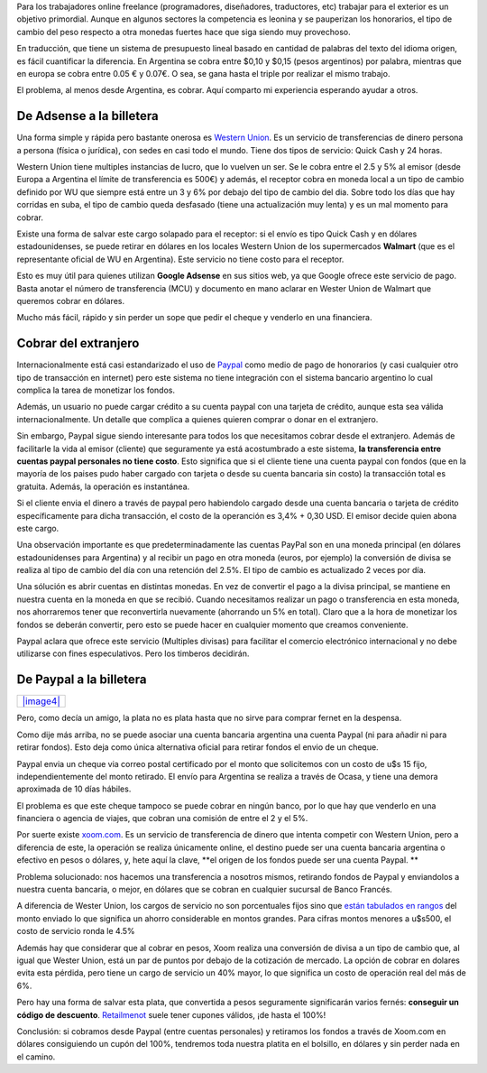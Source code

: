 Para los trabajadores online freelance (programadores, diseñadores,
traductores, etc) trabajar para el exterior es un objetivo primordial.
Aunque en algunos sectores la competencia es leonina y se pauperizan los
honorarios, el tipo de cambio del peso respecto a otra monedas fuertes
hace que siga siendo muy provechoso.

En traducción, que tiene un sistema de presupuesto lineal basado en
cantidad de palabras del texto del idioma origen, es fácil cuantificar
la diferencia. En Argentina se cobra entre $0,10 y $0,15 (pesos
argentinos) por palabra, mientras que en europa se cobra entre 0.05 € y
0.07€. O sea, se gana hasta el triple por realizar el mismo trabajo.

El problema, al menos desde Argentina, es cobrar. Aquí comparto mi
experiencia esperando ayudar a otros.

De Adsense a la billetera
~~~~~~~~~~~~~~~~~~~~~~~~~

|image0|
Una forma simple y rápida pero bastante onerosa es `Western
Union <http://www.westernunion.com>`_. Es un servicio de transferencias
de dinero persona a persona (física o jurídica), con sedes en casi todo
el mundo. Tiene dos tipos de servicio: Quick Cash y 24 horas.

Western Union tiene multiples instancias de lucro, que lo vuelven un
ser. Se le cobra entre el 2.5 y 5% al emisor (desde Europa a Argentina
el límite de transferencia es 500€) y además, el receptor cobra en
moneda local a un tipo de cambio definido por WU que siempre está entre
un 3 y 6% por debajo del tipo de cambio del dia. Sobre todo los días que
hay corridas en suba, el tipo de cambio queda desfasado (tiene una
actualización muy lenta) y es un mal momento para cobrar.

|image1|
Existe una forma de salvar este cargo solapado para el receptor: si el
envío es tipo Quick Cash y en dólares estadounidenses, se puede retirar
en dólares en los locales Western Union de los supermercados **Walmart**
(que es el representante oficial de WU en Argentina). Este servicio no
tiene costo para el receptor.

Esto es muy útil para quienes utilizan **Google Adsense** en sus sitios
web, ya que Google ofrece este servicio de pago. Basta anotar el número
de transferencia (MCU) y documento en mano aclarar en Wester Union de
Walmart que queremos cobrar en dólares.

Mucho más fácil, rápido y sin perder un sope que pedir el cheque y
venderlo en una financiera.

Cobrar del extranjero
~~~~~~~~~~~~~~~~~~~~~

|image2|
Internacionalmente está casi estandarizado el uso de
`Paypal <http://www.paypal.com>`_ como medio de pago de honorarios (y
casi cualquier otro tipo de transacción en internet) pero este sistema
no tiene integración con el sistema bancario argentino lo cual complica
la tarea de monetizar los fondos.

Además, un usuario no puede cargar crédito a su cuenta paypal con una
tarjeta de crédito, aunque esta sea válida internacionalmente. Un
detalle que complica a quienes quieren comprar o donar en el extranjero.

Sin embargo, Paypal sigue siendo interesante para todos los que
necesitamos cobrar desde el extranjero. Además de facilitarle la vida al
emisor (cliente) que seguramente ya está acostumbrado a este sistema,
**la transferencia entre cuentas paypal personales no tiene costo**.
Esto significa que si el cliente tiene una cuenta paypal con fondos (que
en la mayoría de los paises pudo haber cargado con tarjeta o desde su
cuenta bancaria sin costo) la transacción total es gratuita. Además, la
operación es instantánea.

Si el cliente envia el dinero a través de paypal pero habiendolo cargado
desde una cuenta bancaria o tarjeta de crédito específicamente para
dicha transacción, el costo de la operanción es 3,4% + 0,30 USD. El
emisor decide quien abona este cargo.

Una observación importante es que predeterminadamente las cuentas PayPal
son en una moneda principal (en dólares estadounidenses para Argentina)
y al recibir un pago en otra moneda (euros, por ejemplo) la conversión
de divisa se realiza al tipo de cambio del día con una retención del
2.5%. El tipo de cambio es actualizado 2 veces por día.

Una sólución es abrir cuentas en distintas monedas. En vez de convertir
el pago a la divisa principal, se mantiene en nuestra cuenta en la
moneda en que se recibió. Cuando necesitamos realizar un pago o
transferencia en esta moneda, nos ahorraremos tener que reconvertirla
nuevamente (ahorrando un 5% en total). Claro que a la hora de monetizar
los fondos se deberán convertir, pero esto se puede hacer en cualquier
momento que creamos conveniente.

Paypal aclara que ofrece este servicio (Multiples divisas) para
facilitar el comercio electrónico internacional y no debe utilizarse con
fines especulativos. Pero los timberos decidirán.

De Paypal a la billetera
~~~~~~~~~~~~~~~~~~~~~~~~

+----------------------------------------------+
| `|image4| </images/logo_xoomgif23e5.gif>`_   |
+----------------------------------------------+

Pero, como decía un amigo, la plata no es plata hasta que no sirve para
comprar fernet en la despensa.

Como dije más arriba, no se puede asociar una cuenta bancaria argentina
una cuenta Paypal (ni para añadir ni para retirar fondos). Esto deja
como única alternativa oficial para retirar fondos el envio de un
cheque.

Paypal envia un cheque via correo postal certificado por el monto que
solicitemos con un costo de u$s 15 fijo, independientemente del monto
retirado. El envío para Argentina se realiza a través de Ocasa, y tiene
una demora aproximada de 10 días hábiles.

El problema es que este cheque tampoco se puede cobrar en ningún banco,
por lo que hay que venderlo en una financiera o agencia de viajes, que
cobran una comisión de entre el 2 y el 5%.

Por suerte existe `xoom.com <http://www.xoom.com>`_. Es un servicio de
transferencia de dinero que intenta competir con Western Union, pero a
diferencia de este, la operación se realiza únicamente online, el
destino puede ser una cuenta bancaria argentina o efectivo en pesos o
dólares, y, hete aquí la clave, **el origen de los fondos puede ser una
cuenta Paypal. **

Problema solucionado: nos hacemos una transferencia a nosotros mismos,
retirando fondos de Paypal y enviandolos a nuestra cuenta bancaria, o
mejor, en dólares que se cobran en cualquier sucursal de Banco Francés.

A diferencia de Wester Union, los cargos de servicio no son porcentuales
fijos sino que `están tabulados en
rangos <https://www.xoom.com/sendmoneynow/money-transfer-fees>`_ del
monto enviado lo que significa un ahorro considerable en montos grandes.
Para cifras montos menores a u$s500, el costo de servicio ronda le 4.5%

|image5|
Además hay que considerar que al cobrar en pesos, Xoom realiza una
conversión de divisa a un tipo de cambio que, al igual que Wester Union,
está un par de puntos por debajo de la cotización de mercado. La opción
de cobrar en dolares evita esta pérdida, pero tiene un cargo de servicio
un 40% mayor, lo que significa un costo de operación real del más de 6%.

|image6|
Pero hay una forma de salvar esta plata, que convertida a pesos
seguramente significarán varios fernés: **conseguir un código de
descuento**. `Retailmenot <http://www.retailmenot.com/view/xoom.com>`_
suele tener cupones válidos, ¡de hasta el 100%!

Conclusión: si cobramos desde Paypal (entre cuentas personales) y
retiramos los fondos a través de Xoom.com en dólares consiguiendo un
cupón del 100%, tendremos toda nuestra platita en el bolsillo, en
dólares y sin perder nada en el camino.

.. |image0| image:: /images/google-adsenf60e-93be1.jpg
.. |image1| image:: /images/Western-Unioa5aa-91e5e.jpg
.. |image2| image:: /images/paypal_logog8b6f-21423.gif
.. |image3| image:: /images/logo_xoomgif23e5-fd895-3a10a.png
.. |image4| image:: /images/logo_xoomgif23e5-fd895-3a10a.png
.. |image5| image:: /images/Banco-Francecef9-62220.jpg
.. |image6| image:: /images/RMNlogopng-33050-8dd22.jpg
